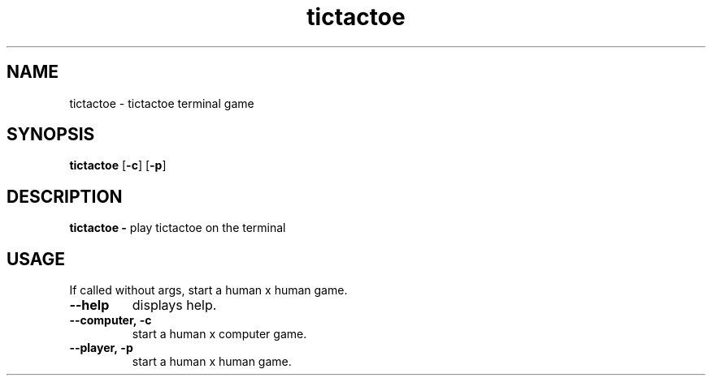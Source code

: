 .TH tictactoe 1 2022-03-15 GNU

.SH NAME
tictactoe \- tictactoe terminal game

.SH SYNOPSIS
.B tictactoe
[\fB\-c\fR]
[\fB\-p\fR]

.SH DESCRIPTION
.B tictactoe \- 
play tictactoe on the terminal

.SH USAGE
If called without args, start a human x human game.

.TP
.B \-\-help
displays help.
.TP
.B \-\-computer,\ \-c
start a human x computer game.
.TP
.B \-\-player,\ \-p
start a human x human game.
